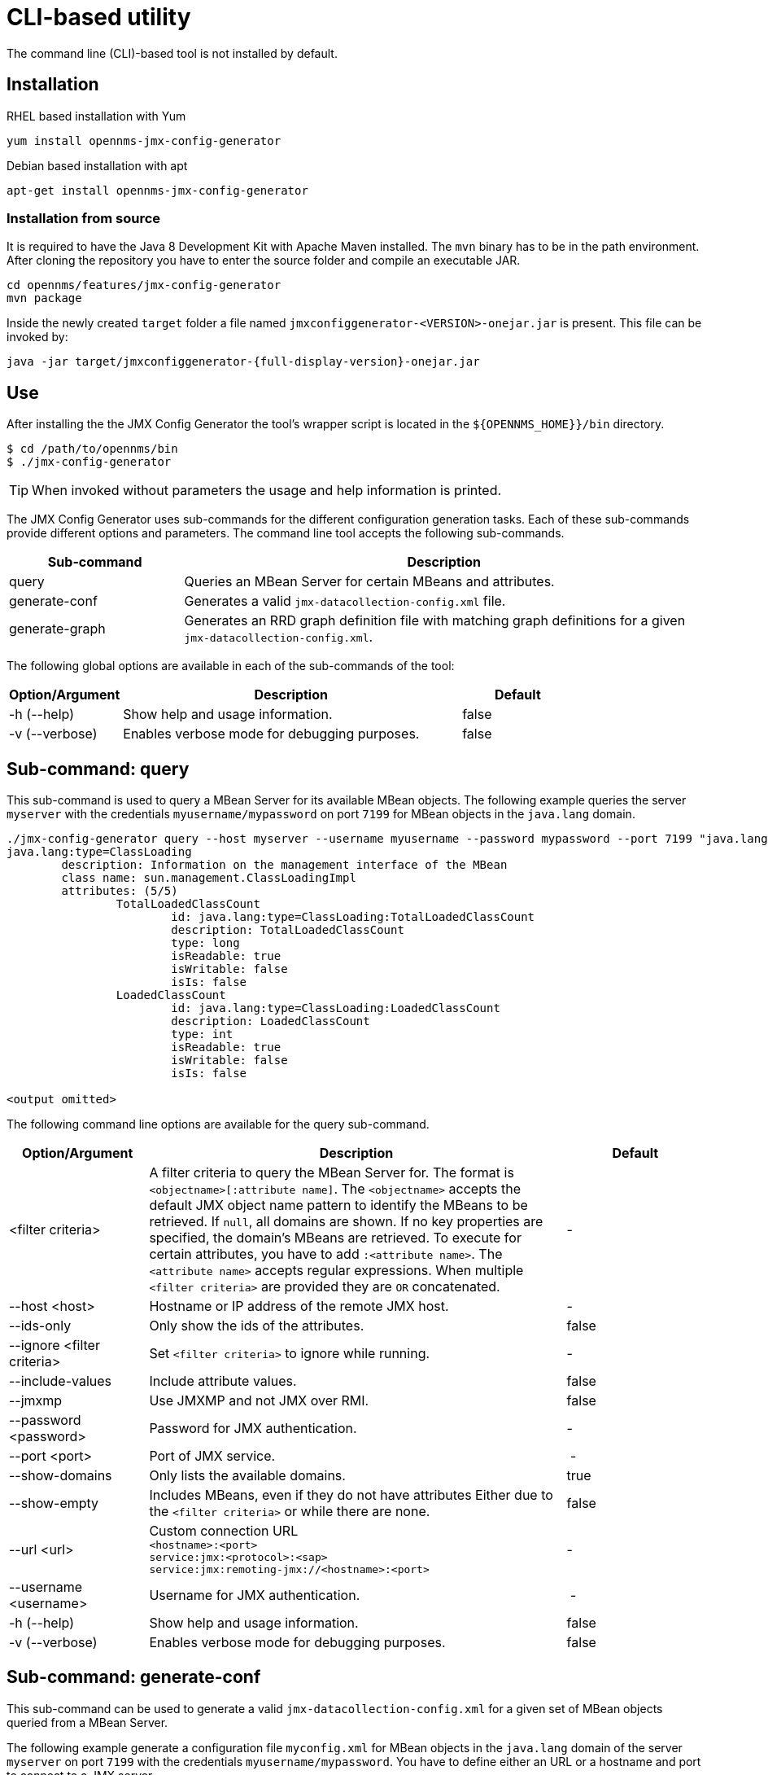 
= CLI-based utility

The command line (CLI)-based tool is not installed by default.
ifeval::["{page-component-name}" == "meridian"]
It is available as an RPM package in the official repositories.
endif::[]
ifeval::["{page-component-name}" == "horizon"]
It is available as Debian and RPM package in the official repositories.
endif::[]

== Installation

.RHEL based installation with Yum

[source, console]
----
yum install opennms-jmx-config-generator
----

ifndef::opennms-prime[]
.Debian based installation with apt

[source, console]
----
apt-get install opennms-jmx-config-generator
----
endif::opennms-prime[]

=== Installation from source

It is required to have the Java 8 Development Kit with Apache Maven installed.
The `mvn` binary has to be in the path environment.
After cloning the repository you have to enter the source folder and compile an executable JAR.

[source, console]
----
cd opennms/features/jmx-config-generator
mvn package
----

Inside the newly created `target` folder a file named `jmxconfiggenerator-<VERSION>-onejar.jar` is present.
This file can be invoked by:

[source, console]
[subs="verbatim,attributes"]
----
java -jar target/jmxconfiggenerator-{full-display-version}-onejar.jar
----

== Use

After installing the the JMX Config Generator the tool's wrapper script is located in the `$\{OPENNMS_HOME}}/bin` directory.

[source, console]
----
$ cd /path/to/opennms/bin
$ ./jmx-config-generator
----

TIP: When invoked without parameters the usage and help information is printed.

The JMX Config Generator uses sub-commands for the different configuration generation tasks.
Each of these sub-commands provide different options and parameters.
The command line tool accepts the following sub-commands.

[options="header"]
[cols="1,3"]
|===
| Sub-command
| Description

| query
| Queries an MBean Server for certain MBeans and attributes.

| generate-conf
| Generates a valid `jmx-datacollection-config.xml` file.

| generate-graph
| Generates an RRD graph definition file with matching graph definitions for a given `jmx-datacollection-config.xml`.

|===

The following global options are available in each of the sub-commands of the tool:

[options="header"]
[cols="1,3,1"]
|===
| Option/Argument
| Description
| Default

| -h (--help)
| Show help and usage information.
| false

| -v (--verbose)
| Enables verbose mode for debugging purposes.
| false

|===

== Sub-command: query

This sub-command is used to query a MBean Server for its available MBean objects.
The following example queries the server `myserver` with the credentials `myusername/mypassword` on port `7199` for MBean objects in the `java.lang` domain.

[source, console]
----
./jmx-config-generator query --host myserver --username myusername --password mypassword --port 7199 "java.lang:*"
java.lang:type=ClassLoading
	description: Information on the management interface of the MBean
	class name: sun.management.ClassLoadingImpl
	attributes: (5/5)
		TotalLoadedClassCount
			id: java.lang:type=ClassLoading:TotalLoadedClassCount
			description: TotalLoadedClassCount
			type: long
			isReadable: true
			isWritable: false
			isIs: false
		LoadedClassCount
			id: java.lang:type=ClassLoading:LoadedClassCount
			description: LoadedClassCount
			type: int
			isReadable: true
			isWritable: false
			isIs: false

<output omitted>
----

The following command line options are available for the query sub-command.

[options="header" cols="1,3,1"]
|===
| Option/Argument
| Description
| Default

| <filter criteria>
| A filter criteria to query the MBean Server for.
The format is `<objectname>[:attribute name]`.
The `<objectname>` accepts the default JMX object name pattern to identify the MBeans to be retrieved.
If `null`, all domains are shown.
If no key properties are specified, the domain's MBeans are retrieved.
To execute for certain attributes, you have to add `:<attribute name>`.
The `<attribute name>` accepts regular expressions.
When multiple `<filter criteria>` are provided they are `OR` concatenated.
| -

| --host <host>
| Hostname or IP address of the remote JMX host.
| -

| --ids-only
| Only show the ids of the attributes.
| false

| --ignore <filter criteria>
| Set `<filter criteria>` to ignore while running.
| -

| --include-values
| Include attribute values.
| false

| --jmxmp
| Use JMXMP and not JMX over RMI.
| false

| --password <password>
| Password for JMX authentication.
| -

| --port <port>
| Port of JMX service.
| -

| --show-domains
| Only lists the available domains.
| true

| --show-empty
| Includes MBeans, even if they do not have attributes
Either due to the `<filter criteria>` or while there are none.
| false

| --url <url>
| Custom connection URL +
`<hostname>:<port>` +
`service:jmx:<protocol>:<sap>` +
 `service:jmx:remoting-jmx://<hostname>:<port>`
| -

| --username <username>
| Username for JMX authentication.
| -

| -h (--help)
| Show help and usage information.
| false

| -v (--verbose)
| Enables verbose mode for debugging purposes.
| false
|===

== Sub-command: generate-conf

This sub-command can be used to generate a valid `jmx-datacollection-config.xml` for a given set of MBean objects queried from a MBean Server.

The following example generate a configuration file `myconfig.xml` for MBean objects in the `java.lang` domain of the server `myserver` on port `7199` with the credentials `myusername/mypassword`.
You have to define either an URL or a hostname and port to connect to a JMX server.

[source, console]
----
jmx-config-generator generate-conf --host myserver --username myusername --password mypassword --port 7199 "java.lang:*" --output myconfig.xml
Dictionary entries loaded: '18'
----

The following options are available for the generate-conf sub-command.

[options="header" cols="1,3,1"]
|===
| Option/Argument
| Description
| Default

| <attribute id>
| A list of attribute Ids to be included for the generation of the configuration file.
| -

| --dictionary <file>
| Path to a dictionary file for replacing attribute names and part of MBean attributes.
The file should have for each line a replacement, e.g. Auxillary:Auxil.
| -

| --host <host>
| Hostname or IP address of JMX host.
| -

| --jmxmp | Use JMXMP and not JMX over RMI.
| false

| --output <file> | Output filename to write generated `jmx-datacollection-config.xml`.
| -

| --password <password>
| Password for JMX authentication.
| -

| --port <port>
| Port of JMX service
| -

| --print-dictionary
| Prints the used dictionary to STDOUT.
May be used with `--dictionary`
| false

| --service <value>
| The service name used as JMX data collection name.
| anyservice

| --skipDefaultVM
| Skip default JavaVM Beans.
| false

| --skipNonNumber
| Skip attributes with non-number values
| false

| --url <url>
| Custom connection URL +
`<hostname>:<port>` +
`service:jmx:<protocol>:<sap>` +
`service:jmx:remoting-jmx://<hostname>:<port>`
| -

| --username <username>
| Username for JMX authentication
| -

| -h (--help)
| Show help and usage information.
| false

| -v (--verbose)
| Enables verbose mode for debugging purposes.
| false

|===

TIP: The option `--skipDefaultVM` offers the ability to ignore the MBeans provided as standard by the JVM and just create configurations for the MBeans provided by the java application itself.
This is particularly useful if an optimized configuration for the JVM already exists.
If the `--skipDefaultVM` option is not set the generated configuration will include the MBeans of the JVM and the MBeans of the Java Application.

IMPORTANT: Check the file and see if there are `alias` names with more than 19 characters.
           This errors are marked with `NAME_CRASH_AS_19_CHAR_VALUE`

== Sub-command: generate-graph

This sub-command generates a RRD graph definition file for a given configuration file.
The following example generates a graph definition file `mygraph.properties` using the configuration in file `myconfig.xml`.

[source, console]
----
./jmx-config-generator generate-graph --input myconfig.xml --output mygraph.properties
reports=java.lang.ClassLoading.MBeanReport, \
java.lang.ClassLoading.0TotalLoadeClassCnt.AttributeReport, \
java.lang.ClassLoading.0LoadedClassCnt.AttributeReport, \
java.lang.ClassLoading.0UnloadedClassCnt.AttributeReport, \
java.lang.Compilation.MBeanReport, \
<output omitted>
----

The following options are available for this sub-command.

[options="header" cols="1,3,1"]
|===
| Option/Argument
| Description
| Default

| --input <jmx-datacollection.xml>
| Configuration file to use as input to generate the graph properties file
| -

| --output <file>
| Output filename for the generated graph properties file.
| -

| --print-template
| Prints the default template.
| false

| --template <file>
| Template file using http://velocity.apache.org[_Apache Velocity_] template engine to be used to generate the graph properties.
| -

| -h (--help)
| Show help and usage information.
| false

| -v (--verbose)
| Enables verbose mode for debugging purposes.
| false

|===

== Graph Templates

The JMX Config Generator uses a template file to generate the graphs.
It is possible to use a user-defined template.
The option `--template` followed by a file lets the JMX Config Generator use the external template file as base for the graph generation.
The following example illustrates how a custom template `mytemplate.vm` is used to generate the graph definition file `mygraph.properties` using the configuration in file `myconfig.xml`.

[source, console]
----
./jmx-config-generator generate-graph --input myconfig.xml --output mygraph.properties --template mytemplate.vm
----

The template file has to be an http://velocity.apache.org[_Apache Velocity_] template.
The following sample represents the template that is used by default:

[source, properties]
----
reports=#foreach( $report in $reportsList )
${report.id}#if( $foreach.hasNext ), \
#end
#end

#foreach( $report in $reportsBody )

#[[###########################################]]#
#[[##]]# $report.id
#[[###########################################]]#
report.${report.id}.name=${report.name}
report.${report.id}.columns=${report.graphResources}
report.${report.id}.type=interfaceSnmp
report.${report.id}.command=--title="${report.title}" \
 --vertical-label="${report.verticalLabel}" \
#foreach($graph in $report.graphs )
 DEF:${graph.id}={rrd${foreach.count}}:${graph.resourceName}:AVERAGE \
 AREA:${graph.id}#${graph.coloreB} \
 LINE2:${graph.id}#${graph.coloreA}:"${graph.description}" \
 GPRINT:${graph.id}:AVERAGE:" Avg \\: %8.2lf %s" \
 GPRINT:${graph.id}:MIN:" Min \\: %8.2lf %s" \
 GPRINT:${graph.id}:MAX:" Max \\: %8.2lf %s\\n" \
#end

#end
----

The JMX Config Generator generates different types of graphs from the `jmx-datacollection-config.xml`.
The different types are listed below:

[options="header" cols="1,3"]
|===
| Type
| Description

| AttributeReport
| For each attribute of any MBean a graph will be generated.
Composite attributes will be ignored.

| MbeanReport
| For each MBean a combined graph with all attributes of the MBeans is generated.
Composite attributes will be ignored.

| CompositeReport
| For each composite attribute of every MBean a graph is generated.

| CompositeAttributeReport
| For each composite member of every MBean a combined graph with all composite attributes is generated.

|===
